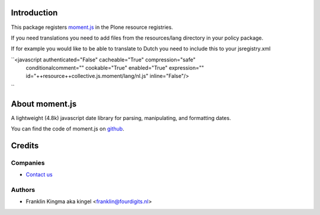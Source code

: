 Introduction
============

This package registers moment.js_ in the Plone resource registries.

If you need translations you need to add files from the resources/lang
directory in your policy package.

If for example you would like to be able to translate to Dutch you need to
include this to your jsregistry.xml

``<javascript authenticated="False" cacheable="True" compression="safe"
    conditionalcomment="" cookable="True" enabled="True" expression=""
    id="++resource++collective.js.moment/lang/nl.js" inline="False"/>
``

About moment.js
===============

A lightweight (4.8k) javascript date library for parsing, manipulating,
and formatting dates.

You can find the code of moment.js on github_.

Credits
=======

Companies
---------

|fourdigits|_

* `Contact us <mailto:info@fourdigits.nl>`_

Authors
-------

- Franklin Kingma aka kingel <franklin@fourdigits.nl>

.. Contributors

.. |fourdigits| image:: http://www.fourdigits.nl/++theme++fourdigits.theme/images/logo.png
.. _fourdigits:  http://www.fourdigits.nl
.. _moment.js: http://momentjs.com/
.. _github: https://github.com/timrwood/moment/
